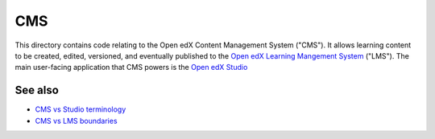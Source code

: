 CMS
===

This directory contains code relating to the Open edX Content Management System ("CMS"). It allows learning content to be created, edited, versioned, and eventually published to the `Open edX Learning Mangement System <../lms>`_ ("LMS"). The main user-facing application that CMS powers is the `Open edX Studio <https://docs.openedx.org/en/latest/educators/concepts/open_edx_platform/what_is_studio.html>`_

See also
--------

* `CMS vs Studio terminology <../docs/decisions/0013-cms-vs-studio.rst>`_
* `CMS vs LMS boundaries <../docs/decisions/0005-studio-lms-subdomain-boundaries.rst>`_

